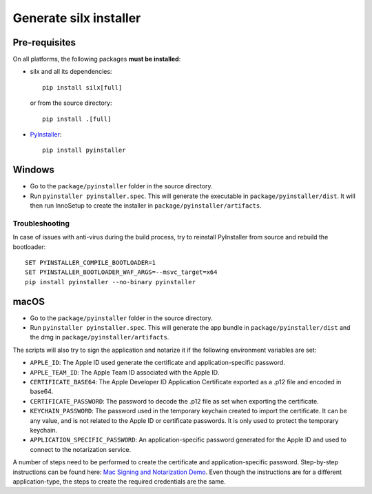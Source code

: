 Generate silx installer
=======================

Pre-requisites
--------------

On all platforms, the following packages **must be installed**:

- silx and all its dependencies::

    pip install silx[full]

  or from the source directory::

    pip install .[full]

- `PyInstaller <https://pyinstaller.readthedocs.io/>`_::
  
    pip install pyinstaller


Windows
-------

- Go to the ``package/pyinstaller`` folder in the source directory.
- Run ``pyinstaller pyinstaller.spec``. This will generate the executable in 
  ``package/pyinstaller/dist``. It will then run InnoSetup to create the
  installer in ``package/pyinstaller/artifacts``.

Troubleshooting
~~~~~~~~~~~~~~~

In case of issues with anti-virus during the build process, try to reinstall PyInstaller
from source and rebuild the bootloader::

    SET PYINSTALLER_COMPILE_BOOTLOADER=1
    SET PYINSTALLER_BOOTLOADER_WAF_ARGS=--msvc_target=x64
    pip install pyinstaller --no-binary pyinstaller

macOS
-----

- Go to the ``package/pyinstaller`` folder in the source directory.
- Run ``pyinstaller pyinstaller.spec``. This will generate the app bundle in
  ``package/pyinstaller/dist`` and the dmg in ``package/pyinstaller/artifacts``.

The scripts will also try to sign the application and notarize it if
the following environment variables are set:

- ``APPLE_ID``: The Apple ID used generate the certificate and application-specific password.
- ``APPLE_TEAM_ID``: The Apple Team ID associated with the Apple ID.
- ``CERTIFICATE_BASE64``: The Apple Developer ID Application Certificate exported as a .p12 file and encoded in base64.
- ``CERTIFICATE_PASSWORD``: The password to decode the .p12 file as set when exporting the certificate.
- ``KEYCHAIN_PASSWORD``: The password used in the temporary keychain created to import the certificate. It can be any value, and is not related to the Apple ID or certificate passwords. It is only used to protect the temporary keychain.
- ``APPLICATION_SPECIFIC_PASSWORD``: An application-specific password generated for the Apple ID and used to connect to the notarization service.

A number of steps need to be performed to create the certificate and application-specific password. Step-by-step instructions can be found here: `Mac Signing and Notarization Demo <https://github.com/omkarcloud/macos-code-signing-example>`_. Even though the instructions are for a different application-type, the steps to create the required credentials are the same.